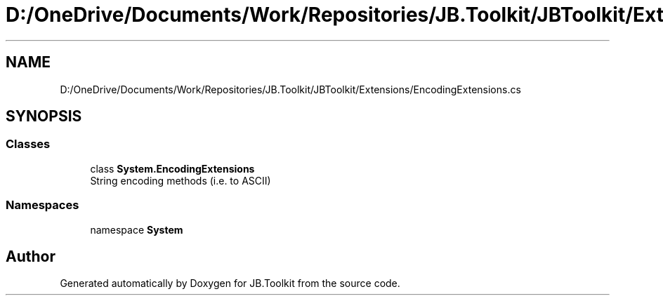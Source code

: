.TH "D:/OneDrive/Documents/Work/Repositories/JB.Toolkit/JBToolkit/Extensions/EncodingExtensions.cs" 3 "Mon Aug 31 2020" "JB.Toolkit" \" -*- nroff -*-
.ad l
.nh
.SH NAME
D:/OneDrive/Documents/Work/Repositories/JB.Toolkit/JBToolkit/Extensions/EncodingExtensions.cs
.SH SYNOPSIS
.br
.PP
.SS "Classes"

.in +1c
.ti -1c
.RI "class \fBSystem\&.EncodingExtensions\fP"
.br
.RI "String encoding methods (i\&.e\&. to ASCII) "
.in -1c
.SS "Namespaces"

.in +1c
.ti -1c
.RI "namespace \fBSystem\fP"
.br
.in -1c
.SH "Author"
.PP 
Generated automatically by Doxygen for JB\&.Toolkit from the source code\&.
